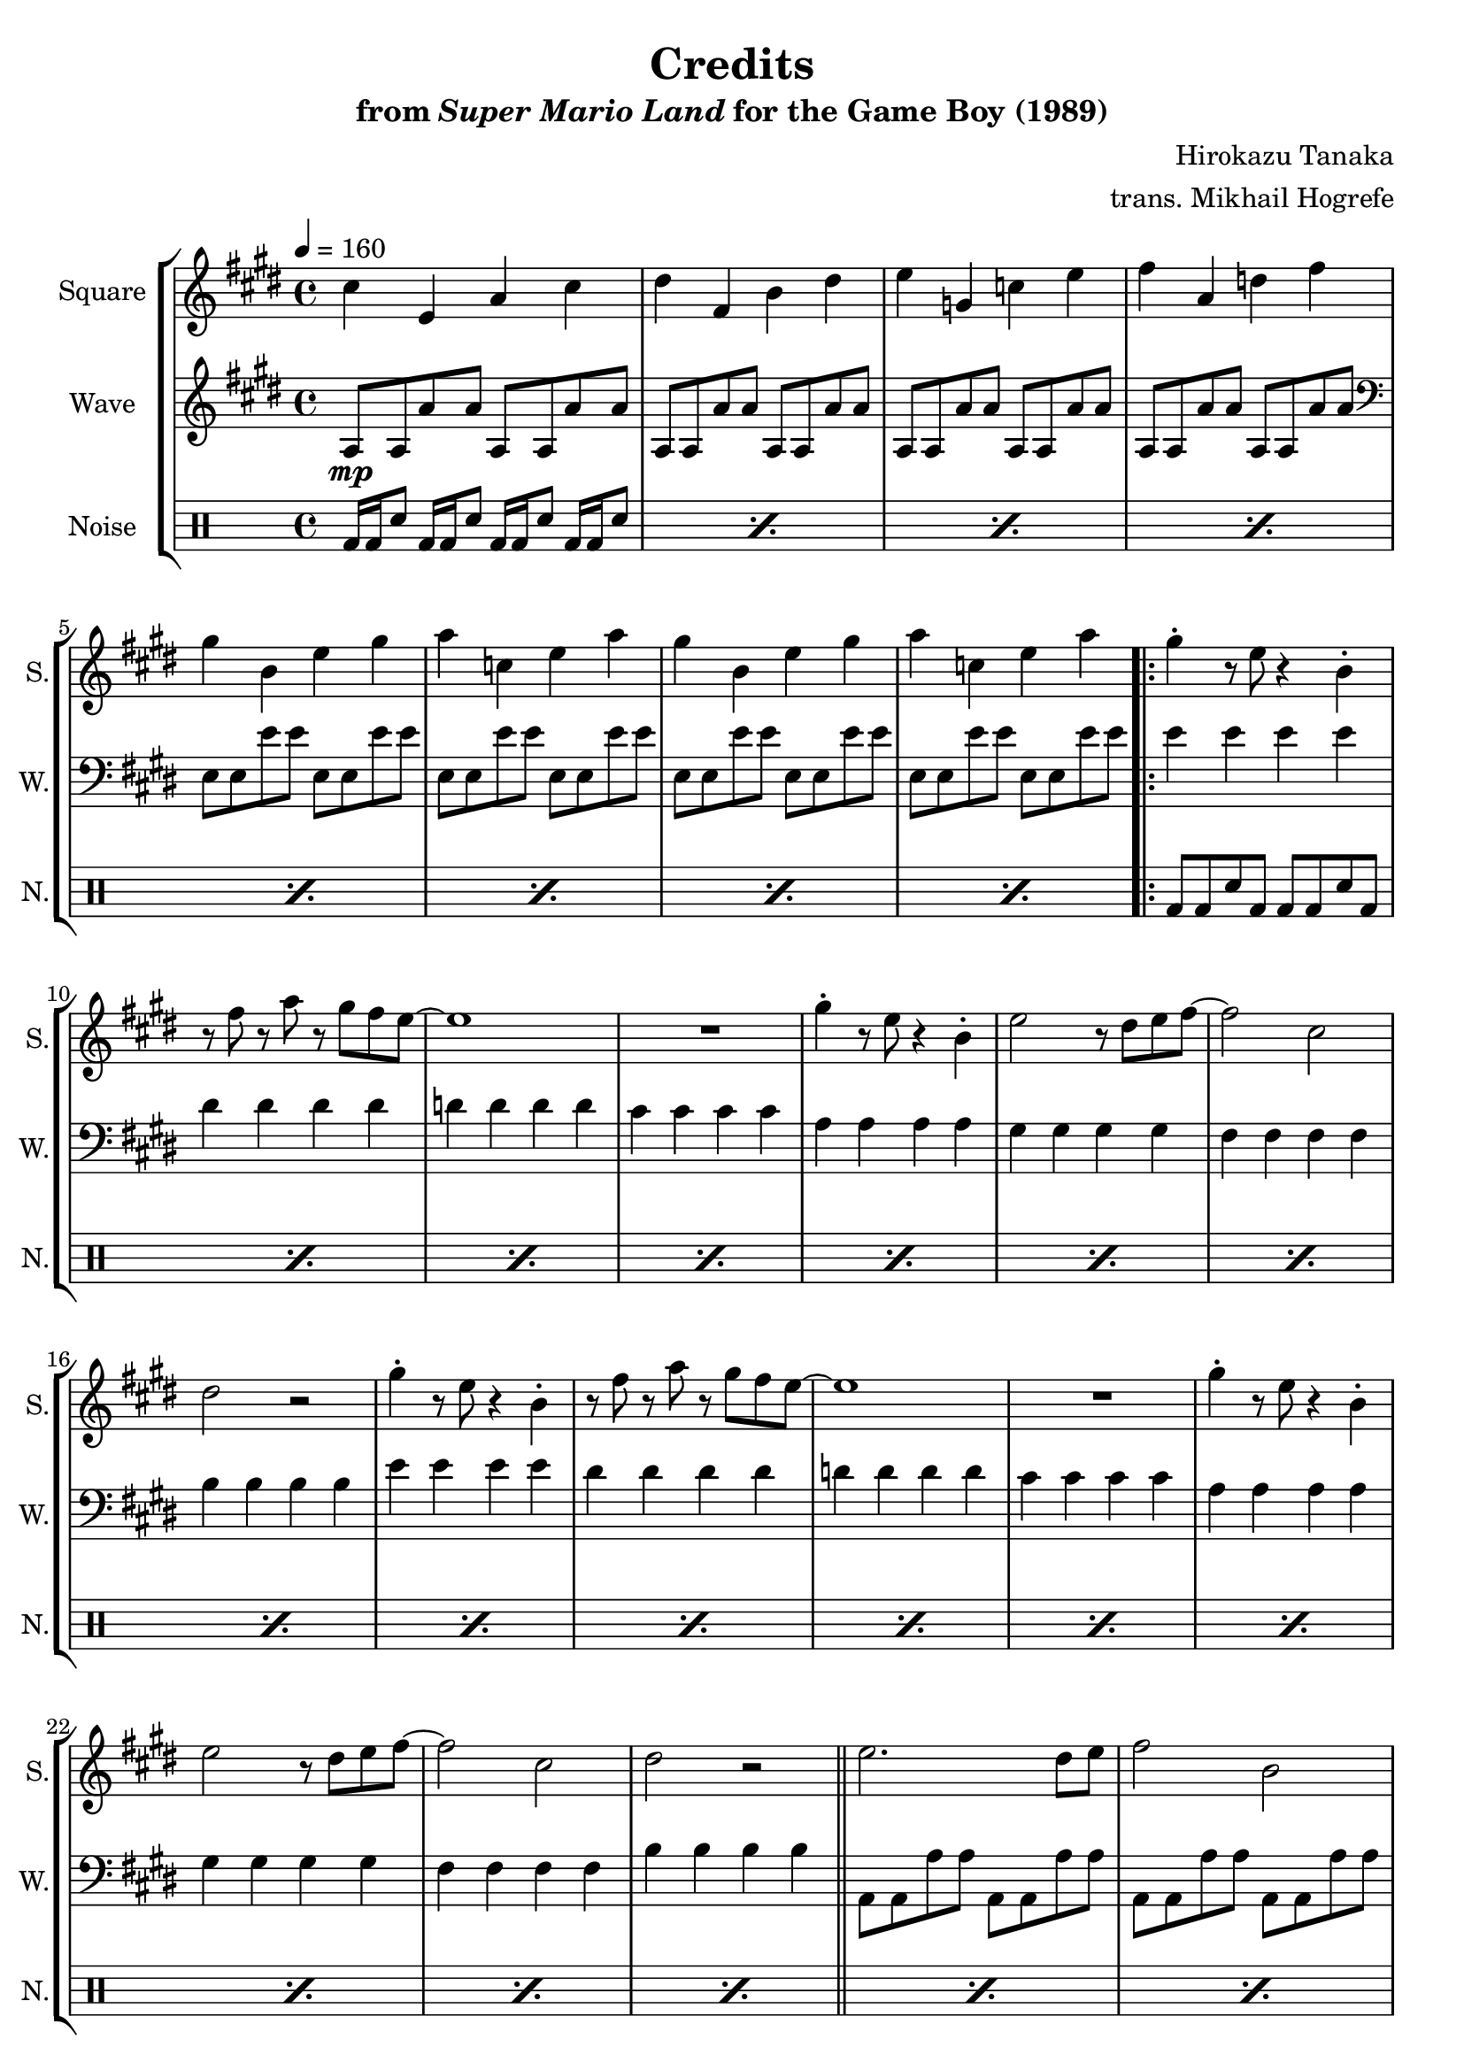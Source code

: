 \version "2.22.0"

smaller = {
    \set fontSize = #-3
    \override Stem #'length-fraction = #0.56
    \override Beam #'thickness = #0.2688
    \override Beam #'length-fraction = #0.56
}

\book {
    \header {
        title = "Credits"
        subtitle = \markup { "from" {\italic "Super Mario Land"} "for the Game Boy (1989)" }
        composer = "Hirokazu Tanaka"
        arranger = "trans. Mikhail Hogrefe"
    }

    \score {
        {
            \new StaffGroup <<
                \new Staff \relative c'' {
                    \set Staff.instrumentName = "Square"
                    \set Staff.shortInstrumentName = "S."
\tempo 4 = 160
\key e \major
cis4 e, a cis |
dis4 fis, b dis |
e4 g, c e |
fis4 a, d fis |
gis4 b, e gis |
a4 c, e a |
gis4 b, e gis |
a4 c, e a |
                    \repeat volta 2 {
gis4-. r8 e r4 b4-. |
r8 fis' r a r gis fis e ~ |
e1 |
R1 |
gis4-. r8 e r4 b-. |
e2 r8 dis e fis ~ |
fis2 cis |
dis2 r |
gis4-. r8 e r4 b4-. |
r8 fis' r a r gis fis e ~ |
e1 |
R1 |
gis4-. r8 e r4 b-. |
e2 r8 dis e fis ~ |
fis2 cis |
dis2 r |
\bar "||"
e2. dis8 e |
fis2 b, |
gis'2. fis8 gis |
a4 cis, e dis |
e2. dis8 e |
fis2 b, |
gis'2. fis8 gis |
b4 c, e g |
a2 c |
gis1 |
fis1 |
                    }
\once \override Score.RehearsalMark.self-alignment-X = #RIGHT
\mark \markup { \fontsize #-2 "Loop forever" }
                }

                \new Staff \relative c' {
                    \set Staff.instrumentName = "Wave"
                    \set Staff.shortInstrumentName = "W."
\key e \major
a8\mp a a' a a, a a' a |
a,8 a a' a a, a a' a |
a,8 a a' a a, a a' a |
a,8 a a' a a, a a' a |
\clef bass
e,8 e e' e e, e e' e |
e,8 e e' e e, e e' e |
e,8 e e' e e, e e' e |
e,8 e e' e e, e e' e |
e4 e e e |
dis4 dis dis dis |
d4 d d d |
cis4 cis cis cis |
a4 a a a |
gis4 gis gis gis |
fis4 fis fis fis |
b4 b b b |
e4 e e e |
dis4 dis dis dis |
d4 d d d |
cis4 cis cis cis |
a4 a a a |
gis4 gis gis gis |
fis4 fis fis fis |
b4 b b b |
a,8 a a' a a, a a' a |
a,8 a a' a a, a a' a |
gis,8 gis gis' gis gis, gis gis' gis |
fis,8 fis fis' fis b, b b' b |
a,8 a a' a a, a a' a |
a,8 a a' a a, a a' a |
gis,8 gis gis' gis gis, gis gis' gis |
g,8 g g' g g, g g' g |
g,8 g g' g g, g g' g |
b,8 b e gis b, b e gis |
b,8 b dis fis b, b dis fis |
                }

                \new DrumStaff {
                    \drummode {
                        \set Staff.instrumentName="Noise"
                        \set Staff.shortInstrumentName="N."
\repeat percent 8 { bd16 bd sn8 bd16 bd sn8 bd16 bd sn8 bd16 bd sn8 | }
\repeat percent 27 { bd8 bd sn bd bd bd sn bd | }
                    }
                }
            >>
        }
        \layout {
            \context {
                \Staff
                \RemoveEmptyStaves
            }
            \context {
                \DrumStaff
                \RemoveEmptyStaves
            }
        }
    }
}
